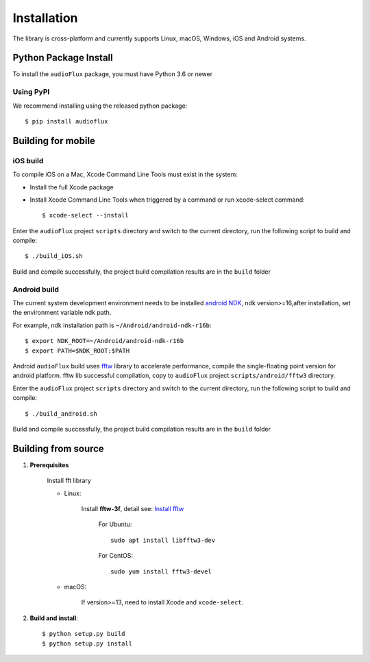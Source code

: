 Installation
============

The library is cross-platform and currently supports Linux, macOS, Windows, iOS and Android systems.

Python Package Install
----------------------

To install the ``audioFlux`` package, you must have Python 3.6 or newer

Using PyPI
^^^^^^^^^^

We recommend installing using the released python package::

    $ pip install audioflux


Building for mobile
-------------------

iOS build
^^^^^^^^^

To compile iOS on a Mac, Xcode Command Line Tools must exist in the system:

- Install the full Xcode package
- Install Xcode Command Line Tools when triggered by a command or run xcode-select command::

    $ xcode-select --install


Enter the ``audioFlux`` project ``scripts`` directory and switch to the current directory, run the following script to build and compile::

    $ ./build_iOS.sh


Build and compile successfully, the project build compilation results are in the ``build`` folder

Android build
^^^^^^^^^^^^^
The current system development environment needs to be installed `android NDK <https://developer.android.com/ndk>`_, ndk version>=16,after installation, set the environment variable ndk path.

For example, ndk installation path is ``~/Android/android-ndk-r16b``::

    $ export NDK_ROOT=~/Android/android-ndk-r16b
    $ export PATH=$NDK_ROOT:$PATH


Android ``audioFlux`` build uses `fftw <https://www.fftw.org/>`_ library to accelerate performance, compile the single-floating point version for android platform. fftw lib successful compilation, copy to  ``audioFlux`` project ``scripts/android/fftw3`` directory.

Enter the ``audioFlux`` project ``scripts`` directory and switch to the current directory, run the following script to build and compile::

    $ ./build_android.sh


Build and compile successfully, the project build compilation results are in the ``build`` folder


Building from source
--------------------

1. **Prerequisites**

    Install fft library

    * Linux:

        Install **fftw-3f**, detail see: `Install fftw <https://www.fftw.org/download.html>`_

            For Ubuntu::

                sudo apt install libfftw3-dev


            For CentOS::

                sudo yum install fftw3-devel


    * macOS:

        If version>=13, need to install Xcode and ``xcode-select``.

2. **Build and install**::

    $ python setup.py build
    $ python setup.py install


